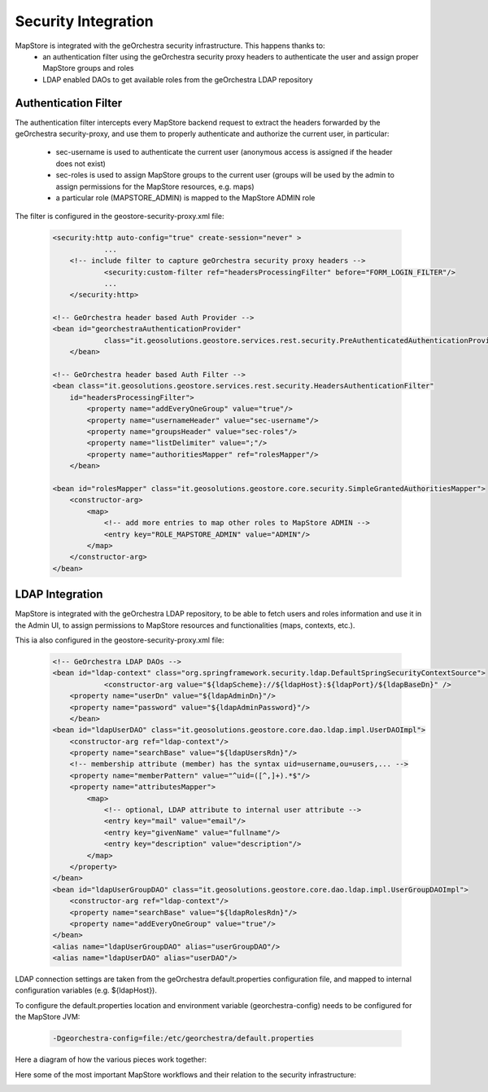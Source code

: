 Security Integration
====================
MapStore is integrated with the geOrchestra security infrastructure. This happens thanks to:
 * an authentication filter using the geOrchestra security proxy headers to authenticate the user and assign proper MapStore groups and roles
 * LDAP enabled DAOs to get available roles from the geOrchestra LDAP repository

Authentication Filter
^^^^^^^^^^^^^^^^^^^^^
The authentication filter intercepts every MapStore backend request to extract the headers forwarded by the geOrchestra security-proxy,
and use them to properly authenticate and authorize the current user, in particular:

 * sec-username is used to authenticate the current user (anonymous access is assigned if the header does not exist)
 * sec-roles is used to assign MapStore groups to the current user (groups will be used by the admin to assign permissions for the MapStore resources, e.g. maps)
 * a particular role (MAPSTORE_ADMIN) is mapped to the MapStore ADMIN role

The filter is configured in the geostore-security-proxy.xml file:

 .. code-block:: xml

    <security:http auto-config="true" create-session="never" >
		...
        <!-- include filter to capture geOrchestra security proxy headers -->
		<security:custom-filter ref="headersProcessingFilter" before="FORM_LOGIN_FILTER"/>
		...
	</security:http>

    <!-- GeOrchestra header based Auth Provider -->
    <bean id="georchestraAuthenticationProvider"
		class="it.geosolutions.geostore.services.rest.security.PreAuthenticatedAuthenticationProvider">
	</bean>
    
    <!-- GeOrchestra header based Auth Filter -->
    <bean class="it.geosolutions.geostore.services.rest.security.HeadersAuthenticationFilter"
        id="headersProcessingFilter">
            <property name="addEveryOneGroup" value="true"/>
            <property name="usernameHeader" value="sec-username"/>
            <property name="groupsHeader" value="sec-roles"/>
            <property name="listDelimiter" value=";"/>
            <property name="authoritiesMapper" ref="rolesMapper"/>
	</bean>

    <bean id="rolesMapper" class="it.geosolutions.geostore.core.security.SimpleGrantedAuthoritiesMapper">
        <constructor-arg>
            <map>
                <!-- add more entries to map other roles to MapStore ADMIN -->
                <entry key="ROLE_MAPSTORE_ADMIN" value="ADMIN"/>
            </map>
        </constructor-arg>
    </bean>

LDAP Integration
^^^^^^^^^^^^^^^^
MapStore is integrated with the geOrchestra LDAP repository, to be able to fetch users and roles information
and use it in the Admin UI, to assign permissions to MapStore resources and functionalities (maps, contexts, etc.).

This ia also configured in the geostore-security-proxy.xml file:

 .. code-block:: xml
    
    <!-- GeOrchestra LDAP DAOs -->
    <bean id="ldap-context" class="org.springframework.security.ldap.DefaultSpringSecurityContextSource">
		<constructor-arg value="${ldapScheme}://${ldapHost}:${ldapPort}/${ldapBaseDn}" />
        <property name="userDn" value="${ldapAdminDn}"/>
        <property name="password" value="${ldapAdminPassword}"/>
	</bean>
    <bean id="ldapUserDAO" class="it.geosolutions.geostore.core.dao.ldap.impl.UserDAOImpl">
        <constructor-arg ref="ldap-context"/>
        <property name="searchBase" value="${ldapUsersRdn}"/>
        <!-- membership attribute (member) has the syntax uid=username,ou=users,... -->
        <property name="memberPattern" value="^uid=([^,]+).*$"/>
        <property name="attributesMapper">
            <map>
                <!-- optional, LDAP attribute to internal user attribute -->
                <entry key="mail" value="email"/>
                <entry key="givenName" value="fullname"/>
                <entry key="description" value="description"/>
            </map>
        </property>
    </bean>
    <bean id="ldapUserGroupDAO" class="it.geosolutions.geostore.core.dao.ldap.impl.UserGroupDAOImpl">
        <constructor-arg ref="ldap-context"/>
        <property name="searchBase" value="${ldapRolesRdn}"/>
        <property name="addEveryOneGroup" value="true"/>
    </bean>
    <alias name="ldapUserGroupDAO" alias="userGroupDAO"/>
    <alias name="ldapUserDAO" alias="userDAO"/>

LDAP connection settings are taken from the geOrchestra default.properties configuration file, and mapped to
internal configuration variables (e.g. ${ldapHost}).

To configure the default.properties location and environment variable (georchestra-config) needs to be configured for
the MapStore JVM:

 .. code-block:: console

    -Dgeorchestra-config=file:/etc/georchestra/default.properties

Here a diagram of how the various pieces work together:

.. image:: security_architecture.svg

Here some of the most important MapStore workflows and their relation to the security infrastructure:

.. image:: security_flows.svg